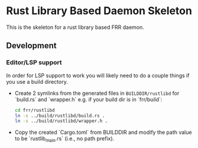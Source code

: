 * Rust Library Based Daemon Skeleton

This is the skeleton for a rust library based FRR daemon.

** Development
*** Editor/LSP support

In order for LSP support to work you will likely need to do a couple things if
you use a build directory.

- Create 2 symlinks from the generated files in ~BUILDDIR/rustlibd~ for
   `build.rs` and `wrapper.h` e.g. if your build dir is in `frr/build`:

  #+begin_src bash
    cd frr/rustlibd
    ln -s ../build/rustlibd/build.rs .
    ln -s ../build/rustlibd/wrapper.h .
  #+end_src

- Copy the created `Cargo.toml` from BUILDDIR and modify the path value to be
  `rustlib_main.rs` (i.e., no path prefix).

